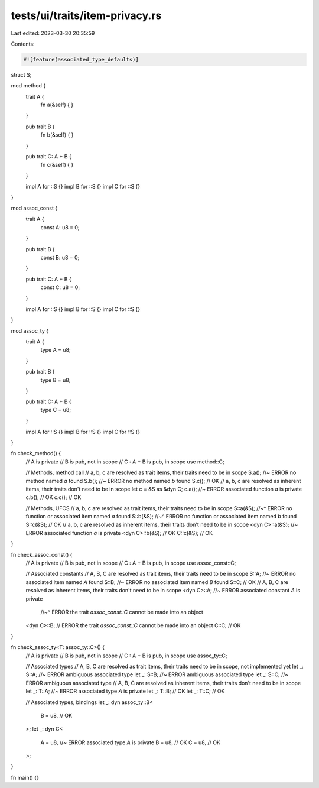 tests/ui/traits/item-privacy.rs
===============================

Last edited: 2023-03-30 20:35:59

Contents:

.. code-block:: rs

    #![feature(associated_type_defaults)]

struct S;

mod method {
    trait A {
        fn a(&self) { }
    }

    pub trait B {
        fn b(&self) { }
    }

    pub trait C: A + B {
        fn c(&self) { }
    }

    impl A for ::S {}
    impl B for ::S {}
    impl C for ::S {}
}

mod assoc_const {
    trait A {
        const A: u8 = 0;
    }

    pub trait B {
        const B: u8 = 0;
    }

    pub trait C: A + B {
        const C: u8 = 0;
    }

    impl A for ::S {}
    impl B for ::S {}
    impl C for ::S {}
}

mod assoc_ty {
    trait A {
        type A = u8;
    }

    pub trait B {
        type B = u8;
    }

    pub trait C: A + B {
        type C = u8;
    }

    impl A for ::S {}
    impl B for ::S {}
    impl C for ::S {}
}

fn check_method() {
    // A is private
    // B is pub, not in scope
    // C : A + B is pub, in scope
    use method::C;

    // Methods, method call
    // a, b, c are resolved as trait items, their traits need to be in scope
    S.a(); //~ ERROR no method named `a` found
    S.b(); //~ ERROR no method named `b` found
    S.c(); // OK
    // a, b, c are resolved as inherent items, their traits don't need to be in scope
    let c = &S as &dyn C;
    c.a(); //~ ERROR associated function `a` is private
    c.b(); // OK
    c.c(); // OK

    // Methods, UFCS
    // a, b, c are resolved as trait items, their traits need to be in scope
    S::a(&S);
    //~^ ERROR no function or associated item named `a` found
    S::b(&S);
    //~^ ERROR no function or associated item named `b` found
    S::c(&S); // OK
    // a, b, c are resolved as inherent items, their traits don't need to be in scope
    <dyn C>::a(&S); //~ ERROR associated function `a` is private
    <dyn C>::b(&S); // OK
    C::c(&S); // OK
}

fn check_assoc_const() {
    // A is private
    // B is pub, not in scope
    // C : A + B is pub, in scope
    use assoc_const::C;

    // Associated constants
    // A, B, C are resolved as trait items, their traits need to be in scope
    S::A; //~ ERROR no associated item named `A` found
    S::B; //~ ERROR no associated item named `B` found
    S::C; // OK
    // A, B, C are resolved as inherent items, their traits don't need to be in scope
    <dyn C>::A; //~ ERROR associated constant `A` is private
                //~^ ERROR the trait `assoc_const::C` cannot be made into an object
    <dyn C>::B; // ERROR the trait `assoc_const::C` cannot be made into an object
    C::C; // OK
}

fn check_assoc_ty<T: assoc_ty::C>() {
    // A is private
    // B is pub, not in scope
    // C : A + B is pub, in scope
    use assoc_ty::C;

    // Associated types
    // A, B, C are resolved as trait items, their traits need to be in scope, not implemented yet
    let _: S::A; //~ ERROR ambiguous associated type
    let _: S::B; //~ ERROR ambiguous associated type
    let _: S::C; //~ ERROR ambiguous associated type
    // A, B, C are resolved as inherent items, their traits don't need to be in scope
    let _: T::A; //~ ERROR associated type `A` is private
    let _: T::B; // OK
    let _: T::C; // OK

    // Associated types, bindings
    let _: dyn assoc_ty::B<
        B = u8, // OK
    >;
    let _: dyn C<
        A = u8, //~ ERROR associated type `A` is private
        B = u8, // OK
        C = u8, // OK
    >;
}

fn main() {}


